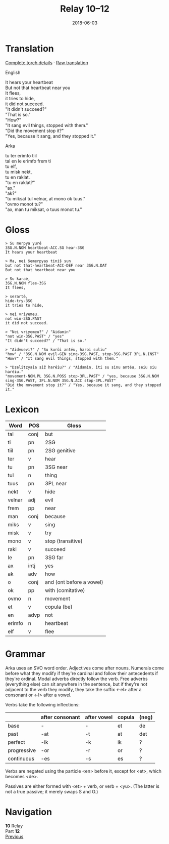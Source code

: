 #+Title: Relay 10–12
#+Date: 2018-06-03
#+HTML_LINK_UP: index.html
#+HTML_LINK_HOME: ../index.html
#+HTML_HEAD_EXTRA: <link rel="stylesheet" href="../../global/Default.css"/>
#+HTML_HEAD_EXTRA: <link rel="stylesheet" href="../../global/org.css"/>
#+HTML_HEAD_EXTRA: <link rel="stylesheet" href="../relay.css"/>
#+OPTIONS: title:nil

* Translation
#+BEGIN_short-relay

#+BEGIN_detail-link
[[file:12-kozetr-torch-return.txt][Complete torch details]] · [[file:12-kozetr-trans-return.txt][Raw translation]]
#+END_detail-link

#+BEGIN_natlang-name
English
#+END_natlang-name

#+BEGIN_natlang-text
#+BEGIN_VERSE
It hears your heartbeat
But not that heartbeat near you
It flees,
it tries to hide,
it did not succeed.
"It didn't succeed?"
"That is so."
"How?"
"It sang evil things, stopped with them."
"Did the movement stop it?"
"Yes, because it sang, and they stopped it."
#+END_VERSE
#+END_natlang-text

#+BEGIN_conlang-name
Arka
#+END_conlang-name

#+BEGIN_conlang-text
#+BEGIN_VERSE
tu ter erimfo tiil
tal en le erimfo frem ti
tu elf,
tu misk nekt,
tu en raklat.
"tu en raklat?"
"ax."
"ak?"
"tu miksat tul velnar, at mono ok tuus."
"ovmo monot tu?"
"ax, man tu miksat, o tuus monot tu."
#+END_VERSE
#+END_conlang-text
#+END_short-relay

* Gloss
#+BEGIN_EXAMPLE
> ﻿Su merpya yuré
3SG.N.NOM heartbeat-ACC.SG hear-3SG
It hears your heartbeat

> Ma, nei šemerpyas tiniš sun
but not that-heartbeat-ACC-DEF near 3SG.N.DAT
But not that heartbeat near you

> Su karaé,
3SG.N.NOM flee-3SG
It flees,

> serarté,
hide-try-3SG
it tries to hide,

> nei vriyemeu.
not win-3SG.PAST
it did not succeed.

> "Nei vriyemeu?" / "Aidamin"
"not win-3SG.PAST" / "yes"
"It didn't succeed?" / "That is so."

> "Aidvuevi?" / "Su kurŭi antéu, haroi suliu"
"how" / "3SG.N.NOM evil-GEN sing-3SG.PAST, stop-3SG.PAST 3PL.N.INST"
"How?" / "It sang evil things, stopped with them."

> "Dzelitzyaia siž haréiu?" / "Aidamin, iti su sinu antéu, seiu siu haréiu."
"movement-NOM.PL 3SG.N.POSS stop-3PL.PAST" / "yes, because 3SG.N.NOM sing-3SG.PAST, 3PL.N.NOM 3SG.N.ACC stop-3PL.PAST"
"Did the movement stop it?" / "Yes, because it sang, and they stopped it."
#+END_EXAMPLE

* Lexicon
| Word   | POS  | Gloss                    |
|--------+------+--------------------------|
| tal    | conj | but                      |
| ti     | pn   | 2SG                      |
| tiil   | pn   | 2SG genitive             |
| ter    | v    | hear                     |
| tu     | pn   | 3SG near                 |
| tul    | n    | thing                    |
| tuus   | pn   | 3PL near                 |
| nekt   | v    | hide                     |
| velnar | adj  | evil                     |
| frem   | pp   | near                     |
| man    | conj | because                  |
| miks   | v    | sing                     |
| misk   | v    | try                      |
| mono   | v    | stop (transitive)        |
| rakl   | v    | succeed                  |
| le     | pn   | 3SG far                  |
| ax     | intj | yes                      |
| ak     | adv  | how                      |
| o      | conj | and (ont before a vowel) |
| ok     | pp   | with (comitative)        |
| ovmo   | n    | movement                 |
| et     | v    | copula (be)              |
| en     | advp | not                      |
| erimfo | n    | heartbeat                |
| elf    | v    | flee                     |

* Grammar
Arka uses an SVO word order. Adjectives come after nouns. Numerals come before
what they modify if they're cardinal and follow their antecedents if they're
ordinal. Modal adverbs directly follow the verb. Free adverbs (everything
else) can sit anywhere in the sentence, but if they're not adjacent to the
verb they modify, they take the suffix <-el> after a consonant or <-l> after
a vowel.

Verbs take the following inflections:

#+ATTR_HTML: :frame none
|             | after consonant | after vowel | copula | (neg) |
|-------------+-----------------+-------------+--------+-------|
| base        | -               | -           | et     | de    |
| past        | -at             | -t          | at     | det   |
| perfect     | -ik             | -k          | ik     | ?     |
| progressive | -or             | -r          | or     | ?     |
| continuous  | -es             | -s          | es     | ?     |

Verbs are negated using the particle <en> before it, except for <et>, which
becomes <de>.

Passives are either formed with <et> + verb, or verb + <yu>.
(The latter is not a true passive; it merely swaps S and O.)

* Navigation
:PROPERTIES:
:HTML_CONTAINER: footer
:UNNUMBERED: t
:END:

#+BEGIN_EXPORT html
<nav class="linkset">
  <div id="this">
    <div id="sec"><strong>10</strong> Relay</div>
    <div id="chapB"></div>
    <div id="chapA">Part <strong>12</strong></div>
  </div>
  <a href="11-mel.html" id="prev" rel="prev">Previous</a>
</nav>
#+END_EXPORT
